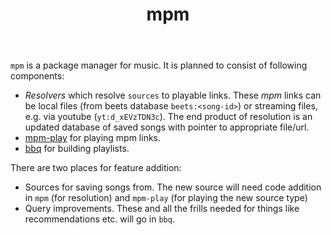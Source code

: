 #+TITLE: mpm

~mpm~ is a package manager for music. It is planned to consist of following
components:

+ /Resolvers/ which resolve ~sources~ to playable links. These /mpm/ links can be
  local files (from beets database ~beets:<song-id>~) or streaming files, e.g. via
  youtube (~yt:d_xEVzTDN3c~). The end product of resolution is an updated database
  of saved songs with pointer to appropriate file/url.
+ [[https://github.com/lepisma/mpm-play][mpm-play]] for playing mpm links.
+ [[https://github.com/lepisma/bbq][bbq]] for building playlists.

There are two places for feature addition:

+ Sources for saving songs from. The new source will need code addition in ~mpm~
  (for resolution) and ~mpm-play~ (for playing the new source type)
+ Query improvements. These and all the frills needed for things like
  recommendations etc. will go in ~bbq~.
